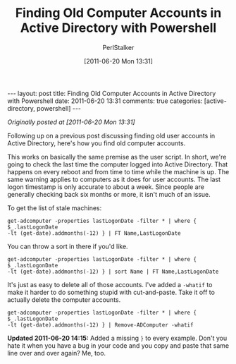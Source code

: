 #+TITLE: Finding Old Computer Accounts in Active Directory with Powershell
#+AUTHOR: PerlStalker
#+DATE: [2011-06-20 Mon 13:31]
#+begin_html
---
layout: post
title: Finding Old Computer Accounts in Active Directory with Powershell
date: 2011-06-20 13:31
comments: true
categories: [active-directory, powershell]
---
#+end_html
/Originally posted at [2011-06-20 Mon 13:31]/

Following up on a previous post discussing finding old user accounts in Active
Directory, here's how you find old computer accounts.

This works on basically the same premise as the user script. In short, we're
going to check the last time the computer logged into Active Directory. That
happens on every reboot and from time to time while the machine is up. The
same warning applies to computers as it does for user accounts. The last logon
timestamp is only accurate to about a week. Since people are generally
checking back six months or more, it isn't much of an issue.

To get the list of stale machines:

#+BEGIN_EXAMPLE
get-adcomputer -properties lastLogonDate -filter * | where { $_.lastLogonDate
-lt (get-date).addmonths(-12) } | FT Name,LastLogonDate
#+END_EXAMPLE

You can throw a sort in there if you'd like.

#+BEGIN_EXAMPLE
get-adcomputer -properties lastLogonDate -filter * | where { $_.lastLogonDate
-lt (get-date).addmonths(-12) } | sort Name | FT Name,LastLogonDate
#+END_EXAMPLE

It's just as easy to delete all of those accounts. I've added a =-whatif= to
make it harder to do something stupid with cut-and-paste. Take it off to
actually delete the computer accounts.

#+BEGIN_EXAMPLE
get-adcomputer -properties lastLogonDate -filter * | where { $_.lastLogonDate
-lt (get-date).addmonths(-12) } | Remove-ADComputer -whatif
#+END_EXAMPLE

*Updated 2011-06-20 14:15:* Added a missing =}= to every example. Don't you hate
it when you have a bug in your code and you copy and paste that same line over
and over again? Me, too.

